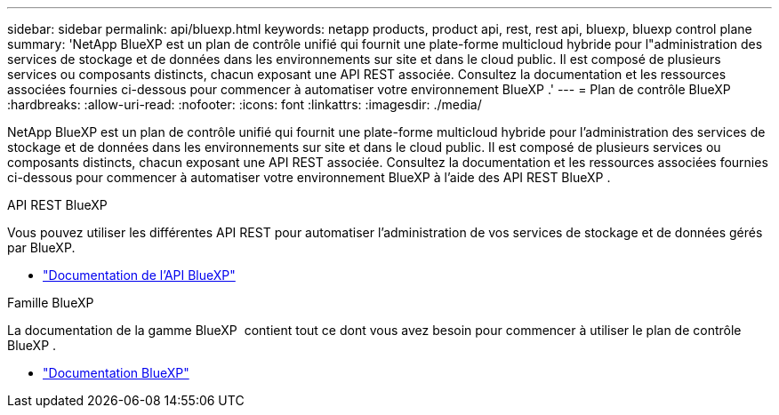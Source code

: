 ---
sidebar: sidebar 
permalink: api/bluexp.html 
keywords: netapp products, product api, rest, rest api, bluexp, bluexp control plane 
summary: 'NetApp BlueXP est un plan de contrôle unifié qui fournit une plate-forme multicloud hybride pour l"administration des services de stockage et de données dans les environnements sur site et dans le cloud public.  Il est composé de plusieurs services ou composants distincts, chacun exposant une API REST associée.  Consultez la documentation et les ressources associées fournies ci-dessous pour commencer à automatiser votre environnement BlueXP .' 
---
= Plan de contrôle BlueXP 
:hardbreaks:
:allow-uri-read: 
:nofooter: 
:icons: font
:linkattrs: 
:imagesdir: ./media/


[role="lead"]
NetApp BlueXP est un plan de contrôle unifié qui fournit une plate-forme multicloud hybride pour l'administration des services de stockage et de données dans les environnements sur site et dans le cloud public.  Il est composé de plusieurs services ou composants distincts, chacun exposant une API REST associée.  Consultez la documentation et les ressources associées fournies ci-dessous pour commencer à automatiser votre environnement BlueXP à l'aide des API REST BlueXP .

.API REST BlueXP 
Vous pouvez utiliser les différentes API REST pour automatiser l'administration de vos services de stockage et de données gérés par BlueXP.

* https://docs.netapp.com/us-en/bluexp-automation/["Documentation de l'API BlueXP"^]


.Famille BlueXP 
La documentation de la gamme BlueXP  contient tout ce dont vous avez besoin pour commencer à utiliser le plan de contrôle BlueXP .

* https://docs.netapp.com/us-en/bluexp-family/["Documentation BlueXP"^]

